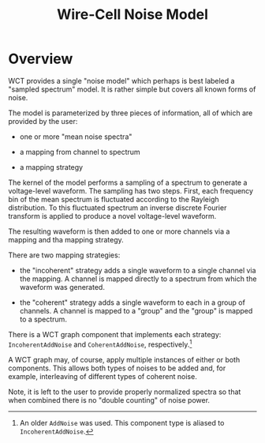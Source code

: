 #+title: Wire-Cell Noise Model

* Overview

WCT provides a single "noise model" which perhaps is best labeled a "sampled spectrum" model.
It is rather simple but covers all known forms of noise. 

The model is parameterized by three pieces of information, all of which are provided by the user:

- one or more "mean noise spectra"

- a mapping from channel to spectrum

- a mapping strategy

The kernel of the model performs a sampling of a spectrum to generate a voltage-level waveform.
The sampling has two steps.  First, each frequency bin of the mean spectrum is fluctuated according to the Rayleigh distribution.  To this fluctuated spectrum an inverse discrete Fourier transform is applied to produce a novel voltage-level waveform.

The resulting waveform is then added to one or more channels via a mapping and tha mapping strategy.

There are two mapping strategies:

- the "incoherent" strategy adds a single waveform to a single channel via the mapping. A channel is mapped directly to a spectrum from which the waveform was generated.

- the "coherent" strategy adds a single waveform to each in a group of channels. A channel is mapped to a "group" and the "group" is mapped to a spectrum.

There is a WCT graph component that implements each strategy: ~IncoherentAddNoise~ and ~CoherentAddNoise~, respectively.[fn:old] 

A WCT graph may, of course, apply multiple instances of either or both components.  This allows both types of noises to be added and, for example, interleaving of different types of coherent noise.

Note, it is left to the user to provide properly normalized spectra so that when combined there is no "double counting" of noise power.


[fn:old] An older ~AddNoise~ was used.  This component type is aliased to ~IncoherentAddNoise~.
